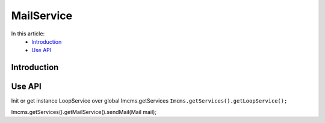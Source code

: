 MailService
===========

In this article:
    - `Introduction`_
    - `Use API`_


Introduction
------------


Use API
-------

Init or get instance LoopService over global Imcms.getServices ``Imcms.getServices().getLoopService();``

.. code-block:: jsp

Imcms.getServices().getMailService().sendMail(Mail mail);





